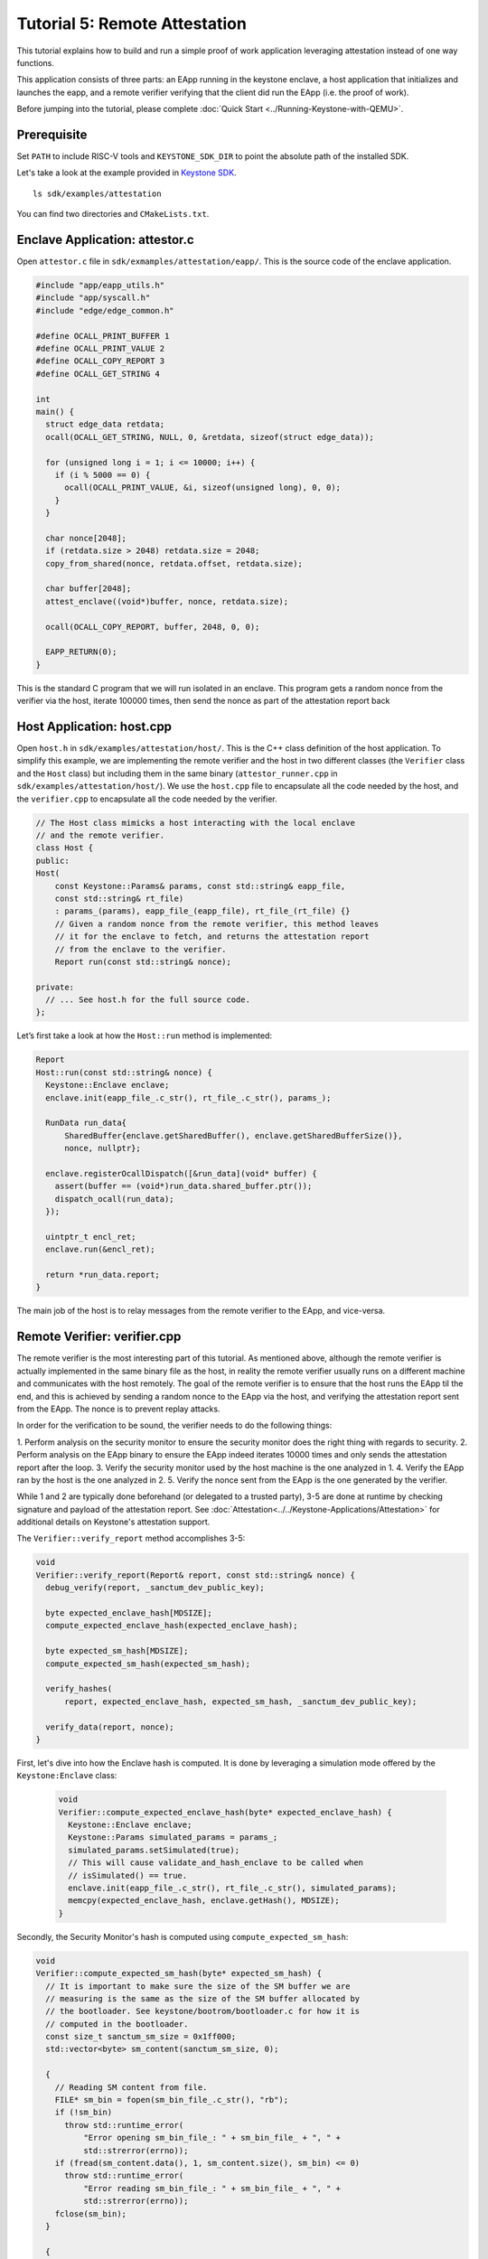 Tutorial 5: Remote Attestation
==============================

This tutorial explains how to build and run a simple proof of work
application leveraging attestation instead of one way functions.

This application consists of three parts: an EApp running in the
keystone enclave, a host application that initializes and launches the
eapp, and a remote verifier verifying that the client did run the EApp
(i.e. the proof of work).

Before jumping into the tutorial, please complete :doc:`Quick Start
<../Running-Keystone-with-QEMU>`.

Prerequisite
------------------------------

Set ``PATH`` to include RISC-V tools and ``KEYSTONE_SDK_DIR`` to point the
absolute path of the installed SDK.

Let's take a look at the example provided in `Keystone SDK
<https://github.com/keystone-enclave/keystone-sdk>`_.

::

	ls sdk/examples/attestation

You can find two directories and ``CMakeLists.txt``.

Enclave Application: attestor.c
--------------------------------

Open ``attestor.c`` file in ``sdk/exmamples/attestation/eapp/``. This
is the source code of the enclave application.

.. code-block:: c

	#include "app/eapp_utils.h"
	#include "app/syscall.h"
	#include "edge/edge_common.h"

	#define OCALL_PRINT_BUFFER 1
	#define OCALL_PRINT_VALUE 2
	#define OCALL_COPY_REPORT 3
	#define OCALL_GET_STRING 4

	int
	main() {
	  struct edge_data retdata;
	  ocall(OCALL_GET_STRING, NULL, 0, &retdata, sizeof(struct edge_data));

	  for (unsigned long i = 1; i <= 10000; i++) {
	    if (i % 5000 == 0) {
	      ocall(OCALL_PRINT_VALUE, &i, sizeof(unsigned long), 0, 0);
	    }
	  }

	  char nonce[2048];
	  if (retdata.size > 2048) retdata.size = 2048;
	  copy_from_shared(nonce, retdata.offset, retdata.size);

	  char buffer[2048];
	  attest_enclave((void*)buffer, nonce, retdata.size);

	  ocall(OCALL_COPY_REPORT, buffer, 2048, 0, 0);

	  EAPP_RETURN(0);
	}

This is the standard C program that we will run isolated in an
enclave. This program gets a random nonce from the verifier via the
host, iterate 100000 times, then send the nonce as part of the
attestation report back

Host Application: host.cpp
--------------------------

Open ``host.h`` in ``sdk/examples/attestation/host/``. This is the C++
class definition of the host application. To simplify this example, we
are implementing the remote verifier and the host in two different
classes (the ``Verifier`` class and the ``Host`` class) but including
them in the same binary (``attestor_runner.cpp`` in
``sdk/examples/attestation/host/``). We use the ``host.cpp`` file to
encapsulate all the code needed by the host, and the ``verifier.cpp``
to encapsulate all the code needed by the verifier.

.. code-block:: cpp

	// The Host class mimicks a host interacting with the local enclave
	// and the remote verifier.
	class Host {
	public:
	Host(
	    const Keystone::Params& params, const std::string& eapp_file,
	    const std::string& rt_file)
	    : params_(params), eapp_file_(eapp_file), rt_file_(rt_file) {}
	    // Given a random nonce from the remote verifier, this method leaves
	    // it for the enclave to fetch, and returns the attestation report
	    // from the enclave to the verifier.
	    Report run(const std::string& nonce);

	private:
	  // ... See host.h for the full source code.
	};

Let’s first take a look at how the ``Host::run`` method is
implemented:

.. code-block:: cpp

	Report
	Host::run(const std::string& nonce) {
	  Keystone::Enclave enclave;
	  enclave.init(eapp_file_.c_str(), rt_file_.c_str(), params_);

	  RunData run_data{
	      SharedBuffer{enclave.getSharedBuffer(), enclave.getSharedBufferSize()},
	      nonce, nullptr};

	  enclave.registerOcallDispatch([&run_data](void* buffer) {
	    assert(buffer == (void*)run_data.shared_buffer.ptr());
	    dispatch_ocall(run_data);
	  });

	  uintptr_t encl_ret;
	  enclave.run(&encl_ret);

	  return *run_data.report;
	}

The main job of the host is to relay messages from the remote verifier
to the EApp, and vice-versa.

Remote Verifier: verifier.cpp
-----------------------------

The remote verifier is the most interesting part of this tutorial. As
mentioned above, although the remote verifier is actually implemented
in the same binary file as the host, in reality the remote verifier
usually runs on a different machine and communicates with the host
remotely. The goal of the remote verifier is to ensure that the host
runs the EApp til the end, and this is achieved by sending a random
nonce to the EApp via the host, and verifying the attestation report
sent from the EApp. The nonce is to prevent replay attacks.

In order for the verification to be sound, the verifier needs to do
the following things:

1. Perform analysis on the security monitor to ensure the security
monitor does the right thing with regards to security.
2. Perform analysis on the EApp binary to ensure the EApp indeed
iterates 10000 times and only sends the attestation report after the
loop.
3. Verify the security monitor used by the host machine is the one
analyzed in 1.
4. Verify the EApp ran by the host is the one analyzed in 2.
5. Verify the nonce sent from the EApp is the one generated by the
verifier.

While 1 and 2 are typically done beforehand (or delegated to a trusted
party), 3-5 are done at runtime by checking signature and payload of
the attestation report. See
:doc:`Attestation<../../Keystone-Applications/Attestation>` for
additional details on Keystone's attestation support.

The ``Verifier::verify_report`` method accomplishes 3-5:

.. code-block:: cpp

	void
	Verifier::verify_report(Report& report, const std::string& nonce) {
	  debug_verify(report, _sanctum_dev_public_key);

	  byte expected_enclave_hash[MDSIZE];
	  compute_expected_enclave_hash(expected_enclave_hash);

	  byte expected_sm_hash[MDSIZE];
	  compute_expected_sm_hash(expected_sm_hash);

	  verify_hashes(
	      report, expected_enclave_hash, expected_sm_hash, _sanctum_dev_public_key);

	  verify_data(report, nonce);
	}

First, let's dive into how the Enclave hash is computed. It is done
by leveraging a simulation mode offered by the ``Keystone:Enclave``
class:

 .. code-block:: cpp

	void
	Verifier::compute_expected_enclave_hash(byte* expected_enclave_hash) {
	  Keystone::Enclave enclave;
	  Keystone::Params simulated_params = params_;
	  simulated_params.setSimulated(true);
	  // This will cause validate_and_hash_enclave to be called when
	  // isSimulated() == true.
	  enclave.init(eapp_file_.c_str(), rt_file_.c_str(), simulated_params);
	  memcpy(expected_enclave_hash, enclave.getHash(), MDSIZE);
	}

Secondly, the Security Monitor's hash is computed using
``compute_expected_sm_hash``:

.. code-block:: cpp

	void
	Verifier::compute_expected_sm_hash(byte* expected_sm_hash) {
	  // It is important to make sure the size of the SM buffer we are
	  // measuring is the same as the size of the SM buffer allocated by
	  // the bootloader. See keystone/bootrom/bootloader.c for how it is
	  // computed in the bootloader.
	  const size_t sanctum_sm_size = 0x1ff000;
	  std::vector<byte> sm_content(sanctum_sm_size, 0);

	  {
	    // Reading SM content from file.
	    FILE* sm_bin = fopen(sm_bin_file_.c_str(), "rb");
	    if (!sm_bin)
	      throw std::runtime_error(
	          "Error opening sm_bin_file_: " + sm_bin_file_ + ", " +
	          std::strerror(errno));
	    if (fread(sm_content.data(), 1, sm_content.size(), sm_bin) <= 0)
	      throw std::runtime_error(
	          "Error reading sm_bin_file_: " + sm_bin_file_ + ", " +
	          std::strerror(errno));
	    fclose(sm_bin);
	  }

	  {
	    // The actual SM hash computation.
	    hash_ctx_t hash_ctx;
	    hash_init(&hash_ctx);
	    hash_extend(&hash_ctx, sm_content.data(), sm_content.size());
	    hash_finalize(expected_sm_hash, &hash_ctx);
	  }
	}

Then, the hashes are compared against the ones in the report:

.. code-block:: cpp

	void
	Verifier::verify_hashes(
	    Report& report, const byte* expected_enclave_hash,
	    const byte* expected_sm_hash, const byte* dev_public_key) {
	  if (report.verify(expected_enclave_hash, expected_sm_hash, dev_public_key)) {
	    printf("Enclave and SM hashes match with expected.\n");
	  } else {
	    printf(
	        "Either the enclave hash or the SM hash (or both) does not "
	        "match with expeced.\n");
	    report.printPretty();
	  }
	}

Finally, let’s do 5: Verify the nonce sent from the EApp is the one
generated by the verifier:

.. code-block:: cpp

	void
	Verifier::verify_data(Report& report, const std::string& nonce) {
	  if (report.getDataSize() != nonce.length() + 1) {
	    const char error[] =
	        "The size of the data in the report is not equal to the size of the "
	        "nonce initially sent.";
	    printf(error);
	    report.printPretty();
	    throw std::runtime_error(error);
	  }

	  if (0 == strcmp(nonce.c_str(), (char*)report.getDataSection())) {
	    printf("Returned data in the report match with the nonce sent.\n");
	  } else {
	    printf("Returned data in the report do NOT match with the nonce sent.\n");
	  }
	}

See ``verifier.h`` and ``verifier.cpp`` for the full implementation of
the ``Verifier`` class.

Enclave Package
------------------------------

``CMakeLists.txt`` contains packaging commands using ``makeself``.
``makeself`` generates a self-extracting archive with a start-up command.

In order to build the example, try the following in the build directory:

::

  make attestor-package

This will generate an enclave package named ``attestor.ke`` under ``<build directory>/examples/attestation``.
``attestor.ke`` is an self-extracting archive file for the enclave.

Next, copy the package and the Security Monitor binary into the buildroot overlay directory.

::

  # in the build directory
  cp examples/attestation/attestor.ke ./overlay/root
  cp sm.build/platform/generic/firmware/fw_payload.bin overlay/root/

Running ``make image`` in your build directory will generate the buildroot disk
image containing the copied package.

::

	# in your <build directory>
	make image

Deploying Enclave
------------------------------

Boot the machine with QEMU.

::

	./scripts/run-qemu.sh

Insert the Keystone driver

::

	# [inside QEMU]
	insmod keystone-driver.ko

Deploy the enclave

::

	# [inside QEMU]
	./attestor.ke

You'll see the enclave running!

::

	Verifying archive integrity... All good.
	Uncompressing Keystone Enclave Package
	Enclave said value: 5000
	Enclave said value: 10000
	Attestation report SIGNATURE is valid
	Enclave and SM hashes match with expected.
	Returned data in the report match with the nonce sent.
